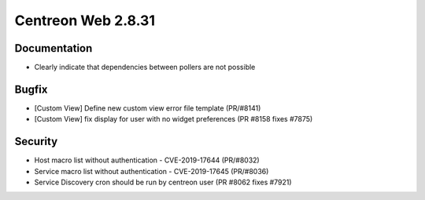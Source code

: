 ###################
Centreon Web 2.8.31
###################

Documentation
=============

* Clearly indicate that dependencies between pollers are not possible

Bugfix
======

* [Custom View] Define new custom view error file template (PR/#8141)
* [Custom View] fix display for user with no widget preferences (PR #8158 fixes #7875)

Security
========

* Host macro list without authentication - CVE-2019-17644 (PR/#8032)
* Service macro list without authentication - CVE-2019-17645 (PR/#8036)
* Service Discovery cron should be run by centreon user (PR #8062 fixes #7921)
